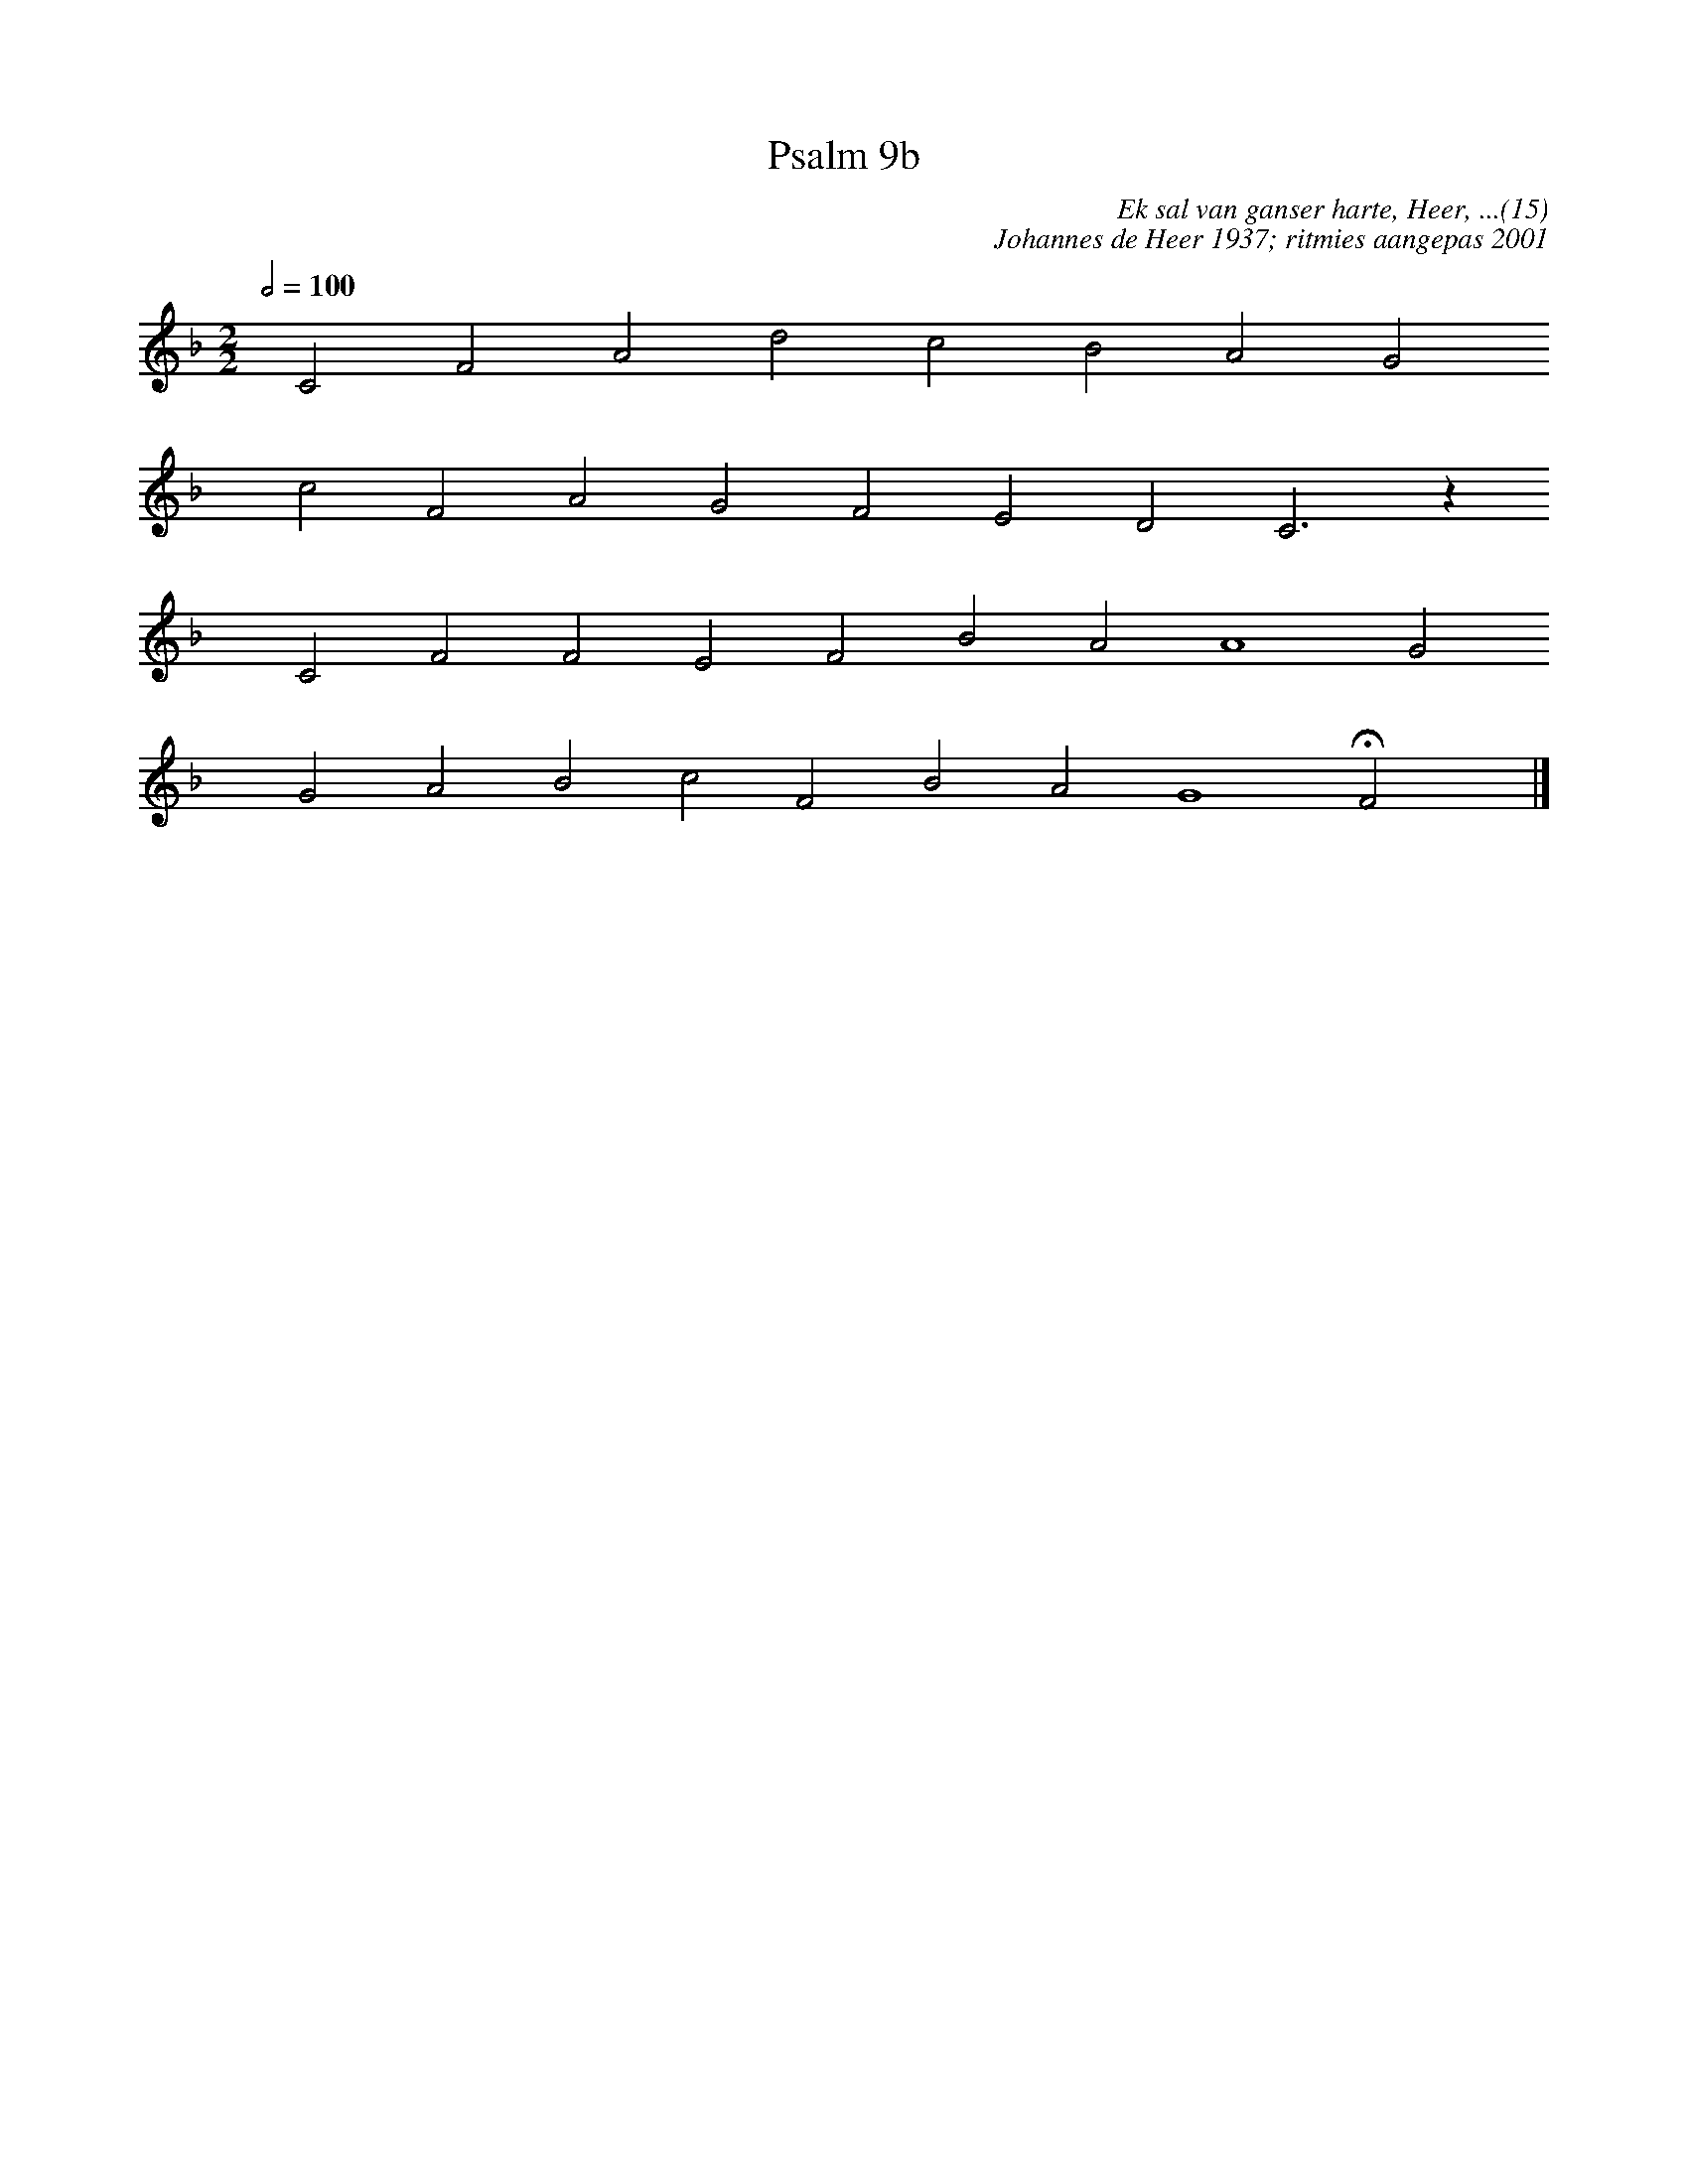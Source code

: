 X:1
T:Psalm 9b
C:Ek sal van ganser harte, Heer, ...(15)
C:Johannes de Heer 1937; ritmies aangepas 2001
L:1/4
M:2/2
K:F
Q:1/2=100
yy C2 F2 A2 d2 c2 B2 A2 G2 
yyyy c2 F2 A2 G2 F2 E2 D2 C3 z
yyyy C2 F2 F2 E2 F2 B2 A2 A4 G2
yyyy G2 A2 B2 c2 F2 B2 A2 G4 HF2 yy |]
